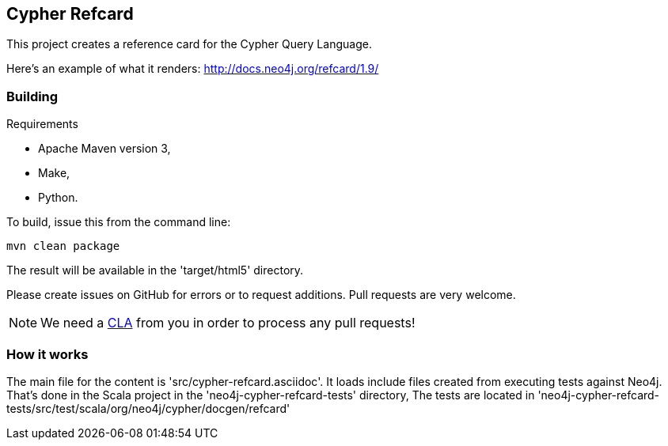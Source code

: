 == Cypher Refcard ==

This project creates a reference card for the Cypher Query Language.

Here's an example of what it renders:
http://docs.neo4j.org/refcard/1.9/

=== Building ===

.Requirements
* Apache Maven version 3,
* Make,
* Python.

To build, issue this from the command line:

[source]
----
mvn clean package
----

The result will be available in the 'target/html5' directory.

Please create issues on GitHub for errors or to request additions.
Pull requests are very welcome.

[NOTE]
We need a http://docs.neo4j.org/chunked/milestone/cla.html[CLA] from you in order 
to process any pull requests!

=== How it works ===

The main file for the content is 'src/cypher-refcard.asciidoc'.
It loads include files created from executing tests against Neo4j.
That's done in the Scala project in the 'neo4j-cypher-refcard-tests' directory,
The tests are located in 'neo4j-cypher-refcard-tests/src/test/scala/org/neo4j/cypher/docgen/refcard'


